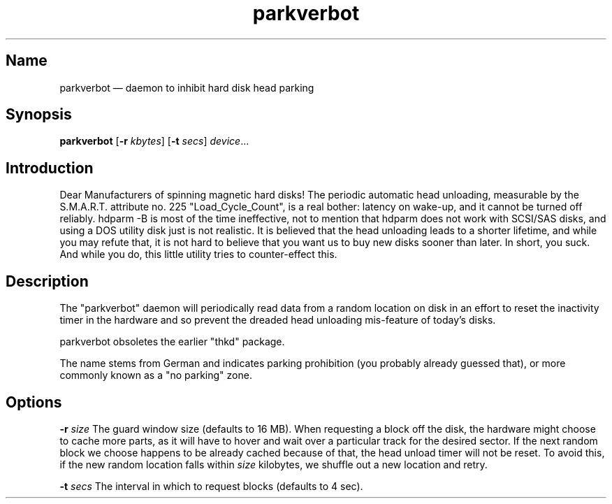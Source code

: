 .TH parkverbot 8 "2011-12-28" "hxtools" "hxtools"
.SH Name
parkverbot \(em daemon to inhibit hard disk head parking
.SH Synopsis
\fBparkverbot\fP [\fB\-r\fP \fIkbytes\fP] [\fB\-t\fP \fIsecs\fP]
\fIdevice\fP...
.SH Introduction
.PP
Dear Manufacturers of spinning magnetic hard disks! The periodic automatic head
unloading, measurable by the S.M.A.R.T. attribute no. 225 "Load_Cycle_Count",
is a real bother: latency on wake-up, and it cannot be turned off reliably.
hdparm -B is most of the time ineffective, not to mention that hdparm does not
work with SCSI/SAS disks, and using a DOS utility disk just is not realistic.
It is believed that the head unloading leads to a shorter lifetime, and while
you may refute that, it is not hard to believe that you want us to buy new
disks sooner than later. In short, you suck. And while you do, this little
utility tries to counter-effect this.
.SH Description
.PP
The "parkverbot" daemon will periodically read data from a random location on disk in an
effort to reset the inactivity timer in the hardware and so prevent the dreaded
head unloading mis-feature of today's disks.
.PP
parkverbot obsoletes the earlier "thkd" package.
.PP
The name stems from German and indicates parking prohibition (you probably
already guessed that), or more commonly known as a "no parking" zone.
.SH Options
.PP
\fB\-r\fP \fIsize\fP
The guard window size (defaults to 16 MB). When requesting a block off the
disk, the hardware might choose to cache more parts, as it will have to hover
and wait over a particular track for the desired sector. If the next random
block we choose happens to be already cached because of that, the head unload
timer will not be reset. To avoid this, if the new random location falls within
\fIsize\fP kilobytes, we shuffle out a new location and retry.
.PP
\fB\-t\fP \fIsecs\fP
The interval in which to request blocks (defaults to 4 sec).
